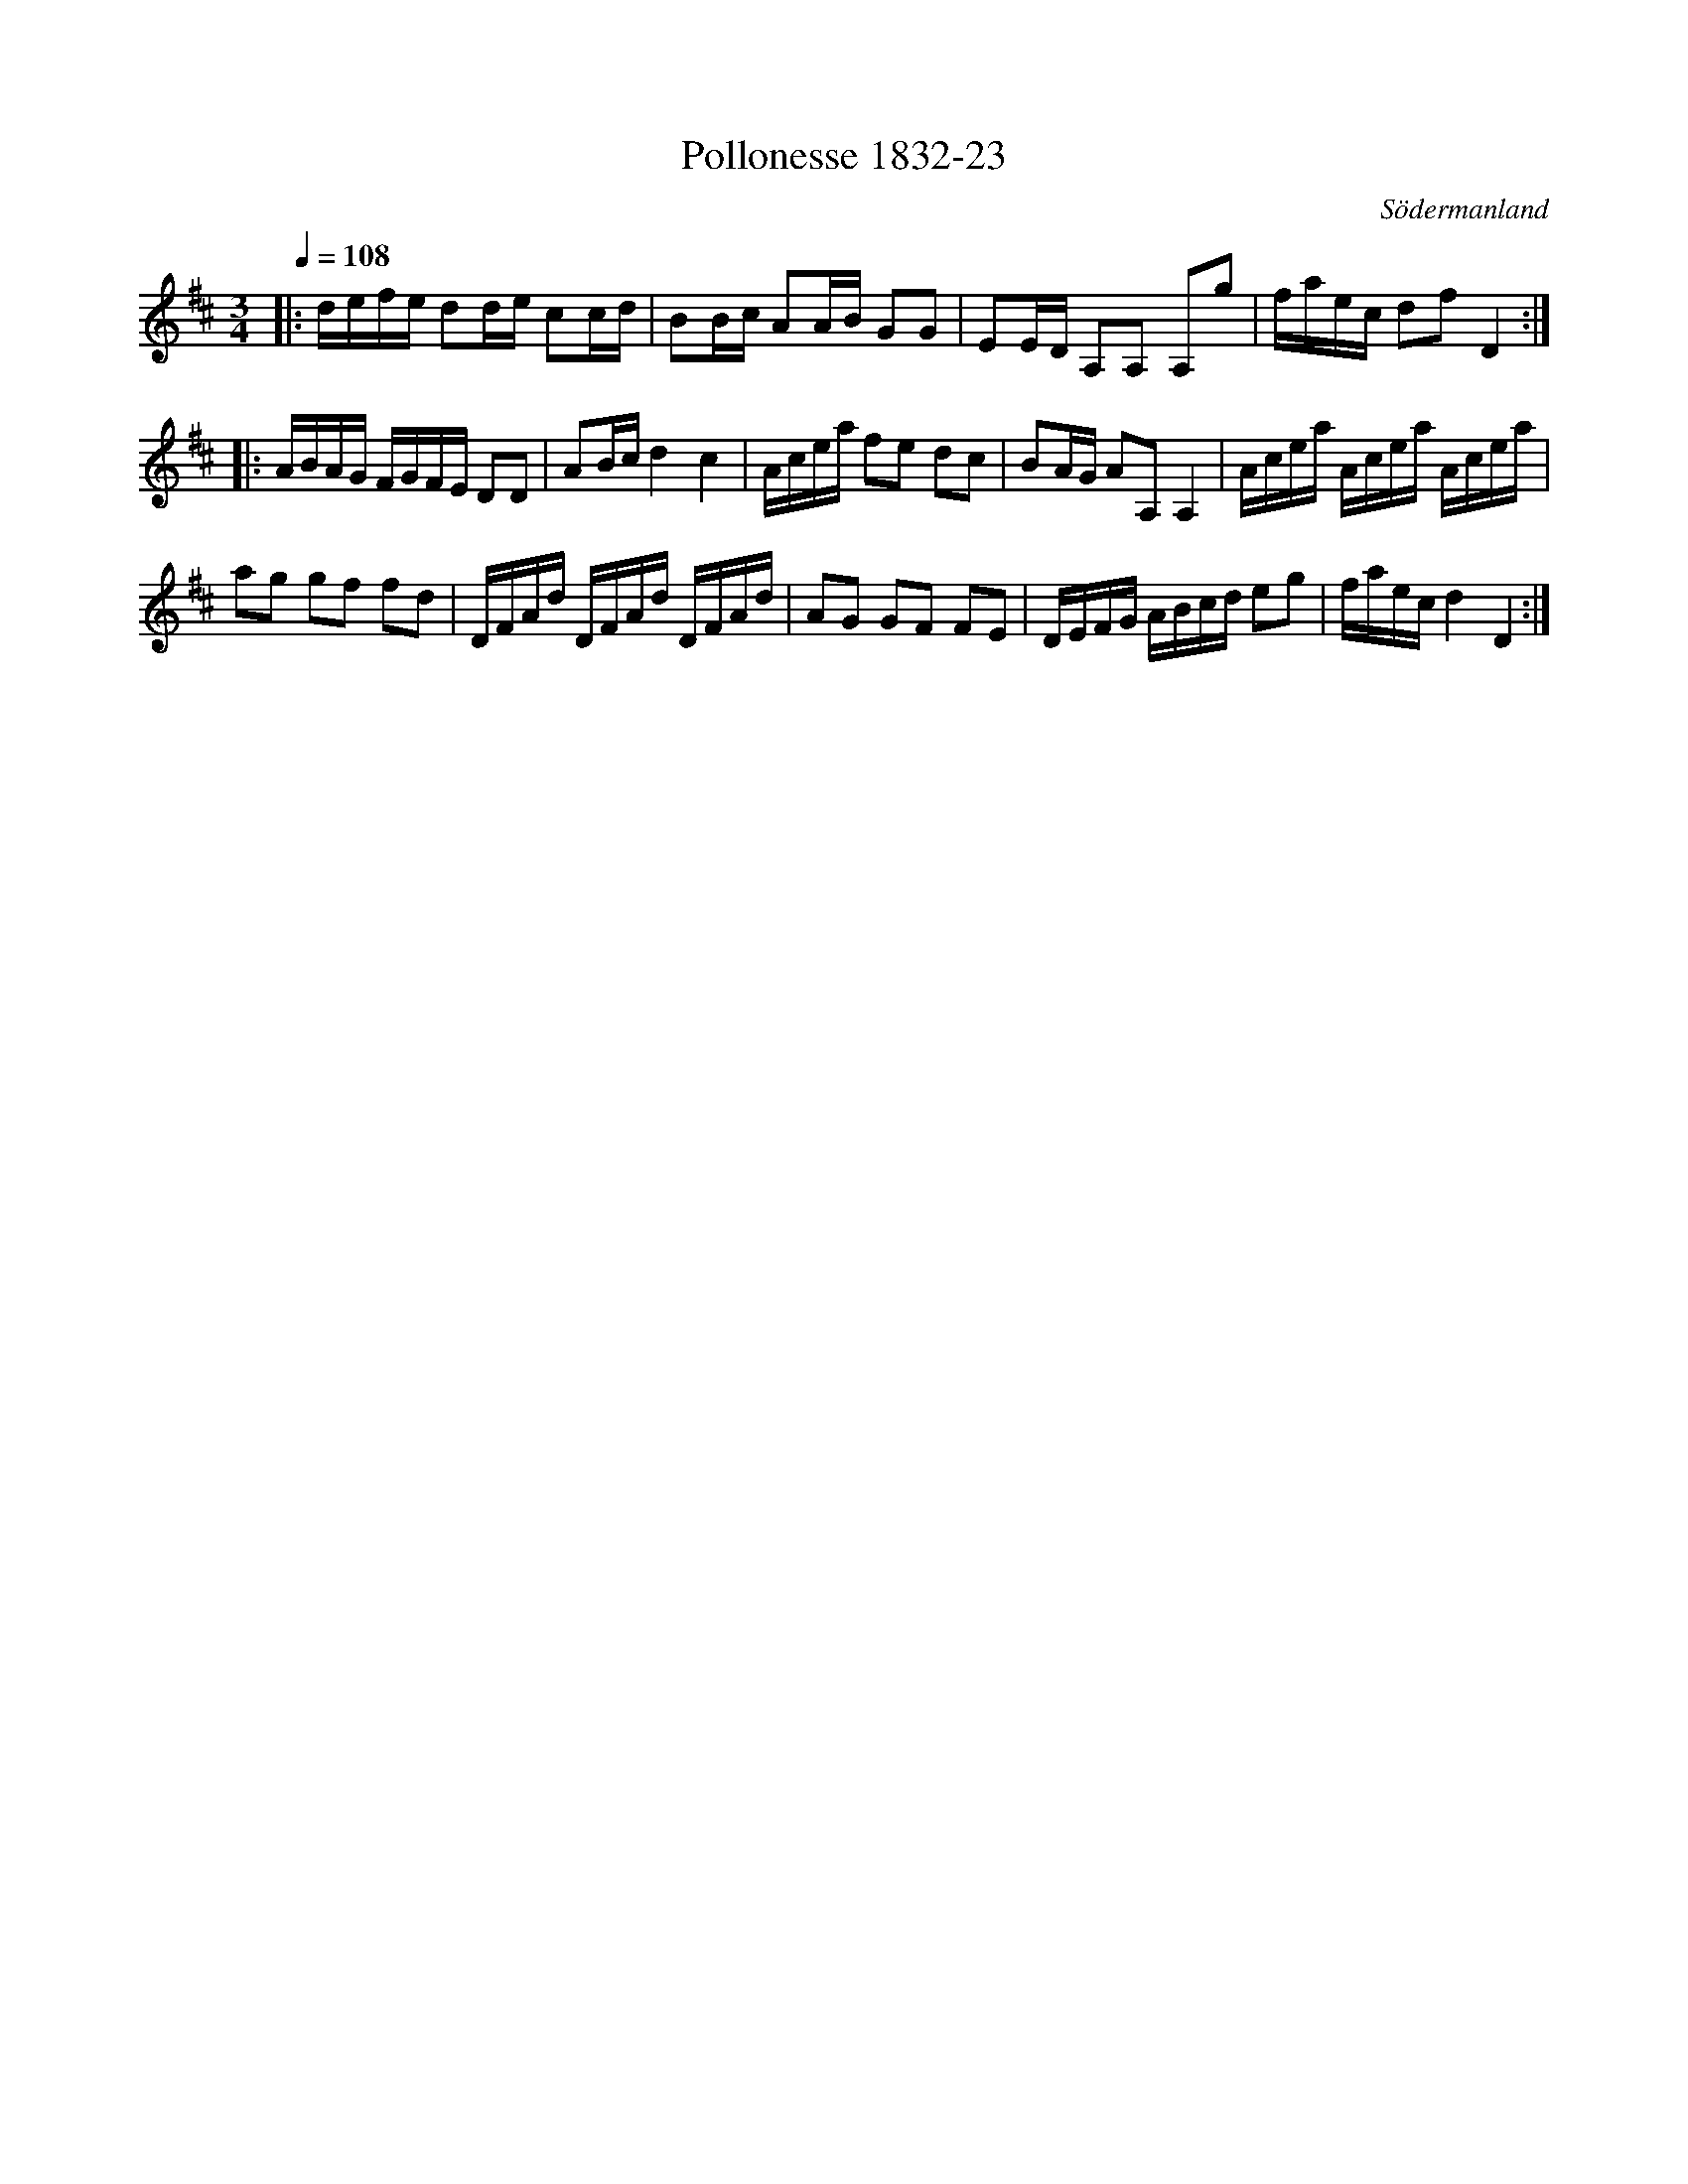 %%abc-charset utf-8

X:23
T:Pollonesse 1832-23
O:Södermanland
R:Slängpolska
B:Notbok 1832 från Sörmlands museum
N:[[http://www.sormlandsmusikarkiv.se/noter/1832/1832.html]]
Z:Jonas Brunskog
M: 3/4
L: 1/8
Q:1/4=108
K:D
|:d/2e/2f/2e/2 dd/2e/2 cc/2d/2|BB/2c/2 AA/2B/2 GG|EE/2D/2 A,A, A,g|f/2a/2e/2c/2 df D2:|
|:A/2B/2A/2G/2 F/2G/2F/2E/2 DD|AB/2c/2 d2c2|A/2c/2e/2a/2 fe dc|BA/2G/2 AA, A,2|A/2c/2e/2a/2 A/2c/2e/2a/2 A/2c/2e/2a/2|
ag gf fd|D/2F/2A/2d/2 D/2F/2A/2d/2 D/2F/2A/2d/2|AG GF FE|D/2E/2F/2G/2 A/2B/2c/2d/2 eg|f/2a/2e/2c/2 d2D2:|

